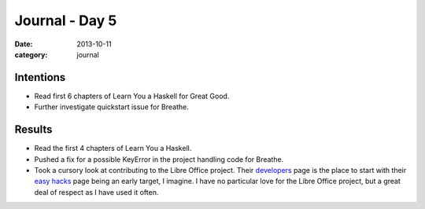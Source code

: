 
Journal - Day 5
===============

:date: 2013-10-11
:category: journal

Intentions
----------

* Read first 6 chapters of Learn You a Haskell for Great Good.
* Further investigate quickstart issue for Breathe.

Results
-------

* Read the first 4 chapters of Learn You a Haskell.
* Pushed a fix for a possible KeyError in the project handling code for Breathe.
* Took a cursory look at contributing to the Libre Office project. Their
  developers_ page is the place to start with their `easy hacks`_ page being an
  early target, I imagine. I have no particular love for the Libre Office project,
  but a great deal of respect as I have used it often.

.. _developers: http://www.libreoffice.org/developers/
.. _easy hacks: https://wiki.documentfoundation.org/Easy_Hacks


